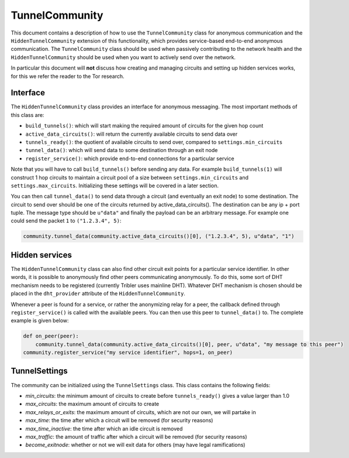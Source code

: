 TunnelCommunity
===============

This document contains a description of how to use the ``TunnelCommunity`` class for anonymous communication and the ``HiddenTunnelCommunity`` extension of this functionality, which provides service-based end-to-end anonymous communication.
The ``TunnelCommunity`` class should be used when passively contributing to the network health and the ``HiddenTunnelCommunity`` should be used when you want to actively send over the network.

In particular this document will **not** discuss how creating and managing circuits and setting up hidden services works, for this we refer the reader to the Tor research.

Interface
---------

The ``HiddenTunnelCommunity`` class provides an interface for anonymous messaging.
The most important methods of this class are:


* ``build_tunnels()``\ : which will start making the required amount of circuits for the given hop count
* ``active_data_circuits()``\ : will return the currently available circuits to send data over
* ``tunnels_ready()``\ : the quotient of available circuits to send over, compared to ``settings.min_circuits``
* ``tunnel_data()``\ : which will send data to some destination through an exit node
* ``register_service()``\ : which provide end-to-end connections for a particular service

Note that you will have to call ``build_tunnels()`` before sending any data.
For example ``build_tunnels(1)`` will construct 1 hop circuits to maintain a circuit pool of a size between ``settings.min_circuits`` and ``settings.max_circuits``.
Initializing these settings will be covered in a later section.

You can then call ``tunnel_data()`` to send data through a circuit (and eventually an exit node) to some destination.
The circuit to send over should be one of the circuits returned by active_data_circuits().
The destination can be any ip + port tuple.
The message type should be ``u"data"`` and finally the payload can be an arbitrary message.
For example one could send the packet ``1`` to ``("1.2.3.4", 5)``\ :

.. code-block:: python

   community.tunnel_data(community.active_data_circuits()[0], ("1.2.3.4", 5), u"data", "1")

Hidden services
---------------

The ``HiddenTunnelCommunity`` class can also find other circuit exit points for a particular service identifier.
In other words, it is possible to anonymously find other peers communicating anonymously.
To do this, some sort of DHT mechanism needs to be registered (currently Tribler uses mainline DHT).
Whatever DHT mechanism is chosen should be placed in the ``dht_provider`` attribute of the ``HiddenTunnelCommunity``.

Whenever a peer is found for a service, or rather the anonymizing relay for a peer, the callback defined through ``register_service()`` is called with the available peers.
You can then use this peer to ``tunnel_data()`` to.
The complete example is given below:

.. code-block:: python

   def on_peer(peer):
       community.tunnel_data(community.active_data_circuits()[0], peer, u"data", "my message to this peer")
   community.register_service("my service identifier", hops=1, on_peer)

TunnelSettings
--------------

The community can be initialized using the ``TunnelSettings`` class. This class contains the following fields:


* *min_circuits*\ : the minimum amount of circuits to create before ``tunnels_ready()`` gives a value larger than 1.0
* *max_circuits*\ : the maximum amount of circuits to create
* *max_relays_or_exits*\ : the maximum amount of circuits, which are not our own, we will partake in
* *max_time*\ : the time after which a circuit will be removed (for security reasons)
* *max_time_inactive*\ : the time after which an idle circuit is removed
* *max_traffic*\ : the amount of traffic after which a circuit will be removed (for security reasons)
* *become_exitnode*\ : whether or not we will exit data for others (may have legal ramifications)

